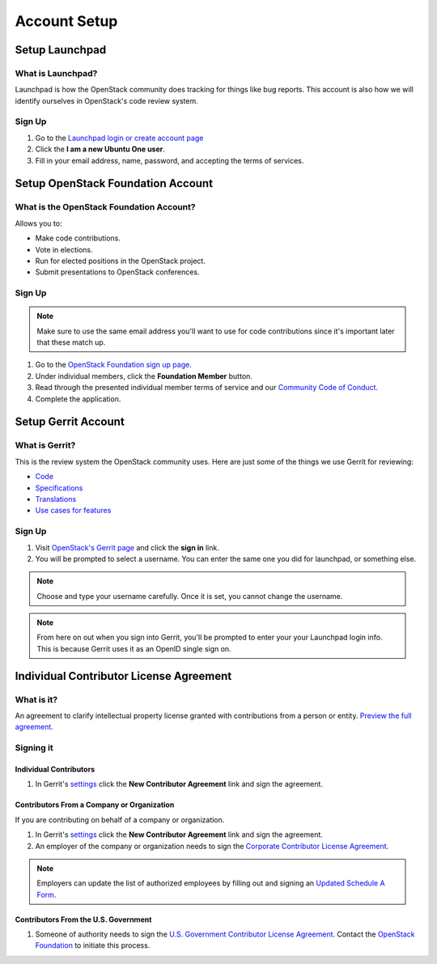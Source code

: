 #############
Account Setup
#############

Setup Launchpad
===============

What is Launchpad?
------------------
Launchpad is how the OpenStack community does tracking for things like bug
reports. This account is also how we will identify ourselves in OpenStack's
code review system.

Sign Up
-------
#. Go to the `Launchpad login or create account page
   <https://launchpad.net/+login>`_
#. Click the **I am a new Ubuntu One user**.
#. Fill in your email address, name, password, and accepting the terms of
   services.

.. image:: ./source/_assets/tools/account-setup/1.png


Setup OpenStack Foundation Account
==================================

What is the OpenStack Foundation Account?
-----------------------------------------
Allows you to:

* Make code contributions.
* Vote in elections.
* Run for elected positions in the OpenStack project.
* Submit presentations to OpenStack conferences.

Sign Up
-------
.. note::

  Make sure to use the same email address you'll want to use for code
  contributions since it's important later that these match up.

#. Go to the `OpenStack Foundation sign up page
   <https://www.openstack.org/join>`_.
#. Under individual members, click the **Foundation Member** button.
#. Read through the presented individual member terms of service and our
   `Community Code of Conduct
   <https://www.openstack.org/legal/community-code-of-conduct/>`_.
#. Complete the application.

.. image:: ./source/_assets/tools/account-setup/2.png


Setup Gerrit Account
====================

What is Gerrit?
---------------
This is the review system the OpenStack community uses. Here are just some of
the things we use Gerrit for reviewing:

* `Code <http://git.openstack.org/cgit>`_
* `Specifications <http://specs.openstack.org>`_
* `Translations <http://git.openstack.org/cgit/openstack/i18n/tree/>`_
* `Use cases for features
  <http://specs.openstack.org/openstack/openstack-user-stories/>`_

Sign Up
-------
#. Visit `OpenStack's Gerrit page <https://review.openstack.org>`_ and click
   the **sign in** link.
#. You will be prompted to select a username. You can enter the same one you
   did for launchpad, or something else.

.. note::

   Choose and type your username carefully.
   Once it is set, you cannot change the username.

.. note::

  From here on out when you sign into Gerrit, you'll be prompted to enter your
  your Launchpad login info. This is because Gerrit uses it as an OpenID single
  sign on.


Individual Contributor License Agreement
========================================

What is it?
-----------
An agreement to clarify intellectual property license granted with
contributions from a person or entity. `Preview the full agreement
<https://review.openstack.org/static/cla.html>`_.

Signing it
----------

Individual Contributors
^^^^^^^^^^^^^^^^^^^^^^^

#. In Gerrit's `settings <https://review.openstack.org/#/settings/agreements>`_
   click the **New Contributor Agreement** link and sign the agreement.

.. image:: ./source/_assets/tools/account-setup/3.png

Contributors From a Company or Organization
^^^^^^^^^^^^^^^^^^^^^^^^^^^^^^^^^^^^^^^^^^^
If you are contributing on behalf of a company or organization.

#. In Gerrit's `settings <https://review.openstack.org/#/settings/agreements>`_
   click the **New Contributor Agreement** link and sign the agreement.
#. An employer of the company or organization needs to sign the `Corporate
   Contributor License Agreement
   <https://secure.echosign.com/public/hostedForm?formid=56JUVGT95E78X5>`_.

.. image:: ./source/_assets/tools/account-setup/3.png

.. note::

  Employers can update the list of authorized employees by filling out and
  signing an `Updated Schedule
  A Form
  <https://openstack.echosign.com/public/hostedForm?formid=56JUVP6K4Z6P4C>`_.

Contributors From the U.S. Government
^^^^^^^^^^^^^^^^^^^^^^^^^^^^^^^^^^^^^
#. Someone of authority needs to sign the `U.S. Government Contributor License
   Agreement <https://wiki.openstack.org/wiki/GovernmentCLA>`_. Contact the
   `OpenStack Foundation <mailto:communitymngr@openstack.org>`_ to initiate
   this process.
